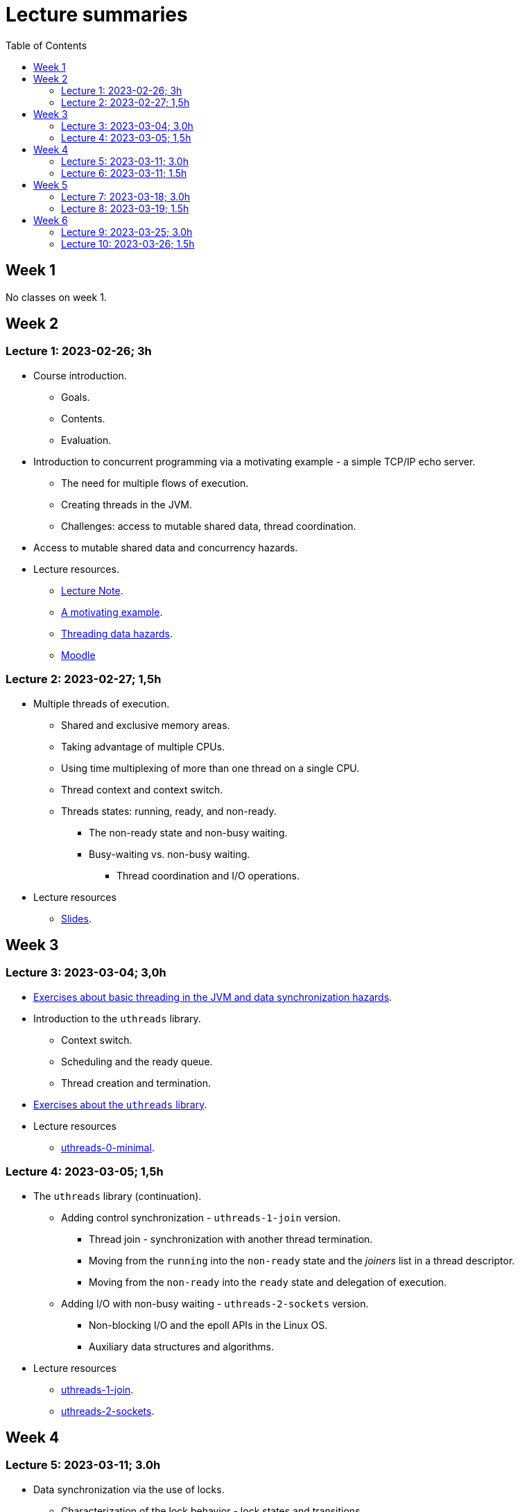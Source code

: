 = Lecture summaries
:toc: auto

== Week 1

No classes on week 1.

== Week 2

=== Lecture 1: 2023-02-26; 3h

* Course introduction.
** Goals.
** Contents.
** Evaluation.
* Introduction to concurrent programming via a motivating example - a simple TCP/IP echo server.
** The need for multiple flows of execution.
** Creating threads in the JVM.
** Challenges: access to mutable shared data, thread coordination.
* Access to mutable shared data and concurrency hazards.
* Lecture resources.
** link:lecture-notes/0-course-introduction.adoc[Lecture Note].
** link:lecture-notes/1-a-motivating-example.adoc[A motivating example].
** link:lecture-notes/2-threading-data-hazards.adoc[Threading data hazards].
** https://2324moodle.isel.pt/course/view.php?id=7916[Moodle]

=== Lecture 2: 2023-02-27; 1,5h

* Multiple threads of execution.
** Shared and exclusive memory areas.
** Taking advantage of multiple CPUs.
** Using time multiplexing of more than one thread on a single CPU.
** Thread context and context switch.
** Threads states: running, ready, and non-ready.
*** The non-ready state and non-busy waiting.
*** Busy-waiting vs. non-busy waiting.
**** Thread coordination and I/O operations.
* Lecture resources
** link:https://docs.google.com/presentation/d/e/2PACX-1vQq_qqpJRuEQh9iJOlmwgJcumuRpgOxWLpe_Pz9Ecsz565OA2bl9PitjC-EvyISraPNQGQGmFE4Yr7l/pub?start=false&loop=false&delayms=3000&slide=id.p21[Slides].

== Week 3

=== Lecture 3: 2023-03-04; 3,0h

* link:./exercises/0-intro.adoc[Exercises about basic threading in the JVM and data synchronization hazards].
* Introduction to the `uthreads` library.
** Context switch.
** Scheduling and the ready queue.
** Thread creation and termination.
* link:./exercises/1-uthreads.adoc[Exercises about the `uthreads` library].
* Lecture resources
** link:../native/uthreads-0-minimal[uthreads-0-minimal].

=== Lecture 4: 2023-03-05; 1,5h

* The `uthreads` library (continuation).
** Adding control synchronization - `uthreads-1-join` version.
*** Thread join - synchronization with another thread termination.
*** Moving from the `running` into the `non-ready` state and the _joiners_ list in a thread descriptor.
*** Moving from the `non-ready` into the `ready` state and delegation of execution.
** Adding I/O with non-busy waiting - `uthreads-2-sockets` version.
*** Non-blocking I/O and the epoll APIs in the Linux OS.
*** Auxiliary data structures and algorithms.
* Lecture resources
** link:../native/uthreads-1-join[uthreads-1-join].
** link:../native/uthreads-2-sockets[uthreads-2-sockets].

== Week 4

=== Lecture 5: 2023-03-11; 3.0h

* Data synchronization via the use of locks.
** Characterization of the lock behavior - lock states and transitions.
** Memory visibility guarantees.
** Using locks for mutual exclusion on shared data access.
** Using classes and member visibility to ensure proper _locked_ access to shared data.
* link:./exercises/2-data-synchronization.adoc[Exercises on data synchronization].
* Control synchronization and synchronizers.
* The _semaphore_ synchronizer and an example use-case.
* The _monitor_ synchronizer building block.
** Condition characterization
*** wait sets.
*** _await_ and _signal_ behavior.
*** Lock release and acquisition guarantees.
* Using monitors to implement a simple unary semaphore without timeouts or fairness.

=== Lecture 6: 2023-03-11; 1.5h

* Continuation of the previous lecture.
** Safety and liveliness properties of synchronizers.
* Thread interruption.
** Interaction between thread interruption and synchronizers.
** Withdrawal processing.

== Week 5

=== Lecture 7: 2023-03-18; 3.0h

* Thread interruption and its relation to control synchronization.
* Cancellation per timeout and per interruption.
* Adding cancellation to the simple semaphore implementation.
** Ensuring liveliness properties with cancellation.
* Implementation of a unary semaphore with fairness.
** Adding a FIFO queue representing the awaiting acquire requests.
* Using specific signalling to avoid the use of `signalAll`.
* Introduction the the _kernel-style_ synchronizer design.
* Lecture resources:
** link:../jvm/src/main/kotlin/pt/isel/pc/sketches/leic51d/sync[sketched monitors].

=== Lecture 8: 2023-03-19; 1.5h

* Continuing with the previous class and the implementation of synchronizers using the _kernel-style_ design.
** Implementation of a synchronous message queue.

== Week 6 

=== Lecture 9: 2023-03-25; 3.0h

* Laboratory class: supporting the development of the first exercise set. 

=== Lecture 10: 2023-03-26; 1.5h

* Thread pools
** Concept and motivation.
** A thread pool as a synchronizer example.
** Implementation of a simple thread pool.
* Testing synchronizers
** Stress tests.
** Testing infrastructure and the `TestHelper` class.
